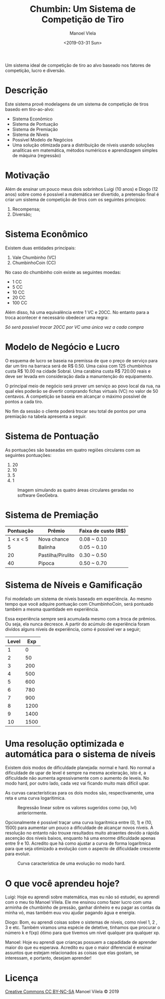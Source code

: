 #+AUTHOR: Manoel Vlela
#+TITLE: Chumbin: Um Sistema de Competição de Tiro
#+DATE: <2019-03-31 Sun>
#+OPTIONS: toc:nil

#+BEGIN_ABSTRACT

Um sistema ideal de competição de tiro ao alvo baseado nos fatores de
competição, lucro e diversão.

#+END_ABSTRACT

* Descrição

Este sistema provê modelagens de um sistema de competição de tiros
basedo em tiro-ao-alvo:

+ Sistema Econômico
+ Sistema de Pontuação
+ Sistema de Premiação
+ Sistema de Níveis
+ Possível Modelo de Negócios
+ Uma solução otimizada para a distribuição de níveis usando soluções
  analíticas em matemática, métodos numéricos e aprendizagem simples
  de máquina (regressão)

* Motivação

Além de ensinar um pouco meus dois sobrinhos Luigi (10 anos) e Diogo
(12 anos) sobre como é possível a matemática ser divertido, a
pretensão final é criar um sistema de competição de tiros com os
seguintes princípios:

1. Recompensa;
2. Diversão;

* Sistema Econômico

Existem duas entidades principais:

1. Vale Chumbinho (VC)
2. ChumbinhoCoin (CC)

No caso do chumbinho coin existe as seguintes moedas:

+ 1 CC
+ 5 CC
+ 10 CC
+ 20 CC
+ 100 CC

Além disso, há uma equivalência entre 1 VC e 20CC. No entanto para a
troca acontecer é necessário obedecer uma regra:

/Só será possível trocar 20CC por VC uma única vez a cada compra/

* Modelo de Negócio e Lucro

O esquema de lucro se baseia na premissa de que o preço de serviço
para dar um tiro na barraca será de R$ 0.50. Uma caixa com 125
chumbinhos custa R$ 10.00 na cidade Sobral. Uma carabina custa R$
720.00 reais e deve ser levada em consideração dada a manuntenção do
equipamento.

O principal meio de negócio será prover um serviço ao povo local da
rua, na qual eles poderão se divertir comprando fichas virtuais (VC)
no valor de 50 centavos. A competição se baseia em alcançar o máximo
possível de pontos a cada tiro.

No fim da sessão o cliente poderá trocar seu total de pontos por uma
premiação na tabela apresenta a seguir.

* Sistema de Pontuação

As pontuações são baseadas em quatro regiões circulares com as
seguintes pontuações:

1. 20
2. 10
3. 5
4. 1

#+ATTR_LATEX: :placement [H]
#+CAPTION: Imagem simulando as quatro áreas circulares geradas no software GeoGebra.
[[./pics/target.png]]

* Sistema de Premiação

| Pontuação | Prêmio            | Faixa de custo (R$) |
|-----------+-------------------+---------------------|
| 1 < x < 5 | Nova chance       | 0.08 ~ 0.10         |
|         5 | Balinha           | 0.05 ~ 0.10         |
|        20 | Pastilha/Pirulito | 0.30 ~ 0.50         |
|        40 | Pipoca            | 0.50 ~ 0.70         |

* Sistema de Níveis e Gamificação

Foi modelado um sistema de níveis baseado em experiência. Ao mesmo
tempo que você adquire pontuação com ChumbinhoCoin, será pontuado
também a mesma quantidade em experiência.

Essa experiência sempre será acumulada mesmo com a troca de
prêmios. Ou seja, ela nunca decresce. A partir do acúmulo de
experiência foram divídos alguns níveis de experiência, como é
possível ver a seguir;


| Level |  Exp |
|-------+------|
|     1 |    0 |
|     2 |   50 |
|     3 |  200 |
|     4 |  500 |
|     5 |  600 |
|     6 |  780 |
|     7 |  900 |
|     8 | 1200 |
|     9 | 1400 |
|    10 | 1500 |



* Uma resolução optimizada e automática para o sistema de níveis

Existem dois modos de dificuldade planejada: normal e hard. No normal
a dificuldade de upar de level é sempre na mesma aceleração, isto é, a
dificuldade não aumenta agressivamente com o aumento de leveis. No
modo hard, por outro lado, cada vez vai ficando muito mais difícil
upar.

As curvas características para os dois modos são, respectivamente, uma
reta e uma curva logarítimica.

#+CAPTION: Regressão linear sobre os valores sugeridos como (xp, lvl) anteriormente.
[[file:pics/normal.png]]

#+BEGIN_latex latex
\begin{equation}
y(x) = 1.54  + 0.01 \cdot x
\end{equation}
#+END_latex

Opcionalmente é possível traçar uma curva logarítmica entre (0, 1) e
(10, 1500) para aumentar um pouco a dificuldade de alcançar novos
níveis. A resolução no entanto não trouxe resultados muito atraentes
devido a rápida ascenção dos níveis baixos, enquanto há uma enorme
dificuldade apenas entre 9 e 10. Acredito que há como ajustar a curva
de forma logarítmica para que seja otimizado a evolução com o aspecto
de dificuldade crescente para evoluir.

#+CAPTION: Curva característica de uma evolução no modo hard.
[[file:pics/hard.png]]

#+BEGIN_latex latex
\begin{equation}
\begin{aligned}
c &= -1.98 - 0.645i \\
y( x ) &= \dfrac{ln(x + c)}{ln(c)}
\end{aligned}
\end{equation}
#+END_latex

* O que você aprendeu hoje?

  Luigi: Hoje eu aprendi sobre matemática, mas eu não só estudei, eu aprendi
com o meu tio Manoel Vilela. Ele me ensinou como fazer lucro com uma
arminha de chumbinho de pressão, ganhar dinheiro e eu pagar as contas
da minha vó, mas também euu vou ajudar pagando água e energia.

Diogo: Bom, eu aprendi coisas sobre o sistemas de níveis, como nível 1, 2
, 3 e etc. Também viramos uma espécie de detetive, tinhamos que
procurar o número k e f(xp) ótimo para que tívemos um nível qualquer
pra qualquer xp.

Manoel: Hoje eu aprendi que crianças possuem a capadidade de aprender
maior do que eu esperava. Acredito eu que o maior diferencial é
ensinar assuntos que estejam relacionados as coisas que elas gostam,
se interessam, e portanto, desejam aprender!

* Licença
[[https://creativecommons.org/licenses/by-nc-sa/4.0/][Creative Commons CC BY-NC-SA]]
Manoel Vilela © 2019
